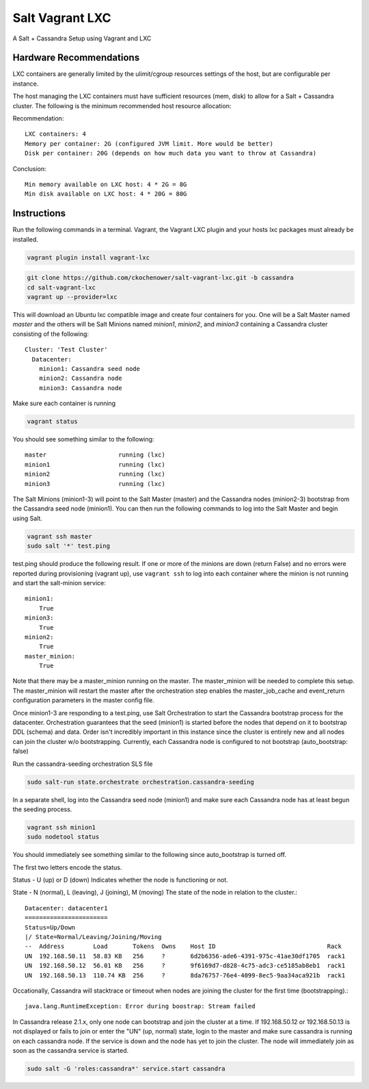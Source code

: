 ================
Salt Vagrant LXC
================

A Salt + Cassandra Setup using Vagrant and LXC

Hardware Recommendations
========================

LXC containers are generally limited by the ulimit/cgroup resources settings of the
host, but are configurable per instance.

The host managing the LXC containers must have sufficient resources (mem, disk)
to allow for a Salt + Cassandra cluster. The following is the minimum recommended
host resource allocation:

Recommendation::

    LXC containers: 4
    Memory per container: 2G (configured JVM limit. More would be better)
    Disk per container: 20G (depends on how much data you want to throw at Cassandra)

Conclusion::

    Min memory available on LXC host: 4 * 2G = 8G
    Min disk available on LXC host: 4 * 20G = 80G


Instructions
============

Run the following commands in a terminal. Vagrant, the Vagrant LXC plugin and
your hosts lxc packages must already be installed.

.. code-block:: bash

    vagrant plugin install vagrant-lxc

.. code-block:: bash

    git clone https://github.com/ckochenower/salt-vagrant-lxc.git -b cassandra
    cd salt-vagrant-lxc
    vagrant up --provider=lxc


This will download an Ubuntu lxc compatible image and create four containers for
you. One will be a Salt Master named `master` and the others will be Salt
Minions named `minion1`, `minion2`, and `minion3` containing a Cassandra cluster
consisting of the following::

    Cluster: 'Test Cluster'
      Datacenter:
        minion1: Cassandra seed node
        minion2: Cassandra node
        minion3: Cassandra node

Make sure each container is running

.. code-block:: bash

    vagrant status

You should see something similar to the following::

    master                    running (lxc)
    minion1                   running (lxc)
    minion2                   running (lxc)
    minion3                   running (lxc)

The Salt Minions (minion1-3) will point to the Salt Master (master) and the
Cassandra nodes (minion2-3) bootstrap from the Cassandra seed node (minion1).
You can then run the following commands to log into the Salt Master and begin
using Salt.

.. code-block:: bash

    vagrant ssh master
    sudo salt '*' test.ping

test.ping should produce the following result. If one or more of the minions
are down (return False) and no errors were reported during provisioning
(vagrant up), use ``vagrant ssh`` to log into each container where the minion
is not running and start the salt-minion service::

    minion1:
        True
    minion3:
        True
    minion2:
        True
    master_minion:
        True

Note that there may be a master_minion running on the master. The master_minion
will be needed to complete this setup. The master_minion will restart the master
after the orchestration step enables the master_job_cache and event_return
configuration parameters in the master config file. 

Once minion1-3 are responding to a test.ping, use Salt Orchestration to start
the Cassandra bootstrap process for the datacenter. Orchestration guarantees that
the seed (minion1) is started before the nodes that depend on it to bootstrap DDL
(schema) and data. Order isn't incredibly important in this instance since the
cluster is entirely new and all nodes can join the cluster w/o bootstrapping.
Currently, each Cassandra node is configured to not bootstrap
(auto_bootstrap: false)

Run the cassandra-seeding orchestration SLS file

.. code-block:: bash

    sudo salt-run state.orchestrate orchestration.cassandra-seeding

In a separate shell, log into the Cassandra seed node (minion1) and make sure
each Cassandra node has at least begun the seeding process.

.. code-block:: bash

    vagrant ssh minion1
    sudo nodetool status

You should immediately see something similar to the following since
auto_bootstrap is turned off.

The first two letters encode the status. 

Status - U (up) or D (down)
Indicates whether the node is functioning or not.

State - N (normal), L (leaving), J (joining), M (moving)
The state of the node in relation to the cluster.::

    Datacenter: datacenter1
    =======================
    Status=Up/Down
    |/ State=Normal/Leaving/Joining/Moving
    --  Address        Load       Tokens  Owns    Host ID                               Rack
    UN  192.168.50.11  58.83 KB   256     ?       6d2b6356-ade6-4391-975c-41ae30df1705  rack1
    UN  192.168.50.12  56.01 KB   256     ?       9f6169d7-d828-4c75-adc3-ce5185ab8eb1  rack1
    UN  192.168.50.13  110.74 KB  256     ?       8da76757-76e4-4099-8ec5-9aa34aca921b  rack1

Occationally, Cassandra will stacktrace or timeout when nodes are joining the
cluster for the first time (bootstrapping).::

    java.lang.RuntimeException: Error during boostrap: Stream failed

In Cassandra release 2.1.x, only one node can bootstrap and join the cluster at
a time. If 192.168.50.12 or 192.168.50.13 is not displayed or fails to join or
enter the "UN" (up, normal) state, login to the master and make sure cassandra
is running on each cassandra node. If the service is down and the node has yet
to join the cluster. The node will immediately join as soon as the cassandra
service is started.

.. code-block:: bash

    sudo salt -G 'roles:cassandra*' service.start cassandra
